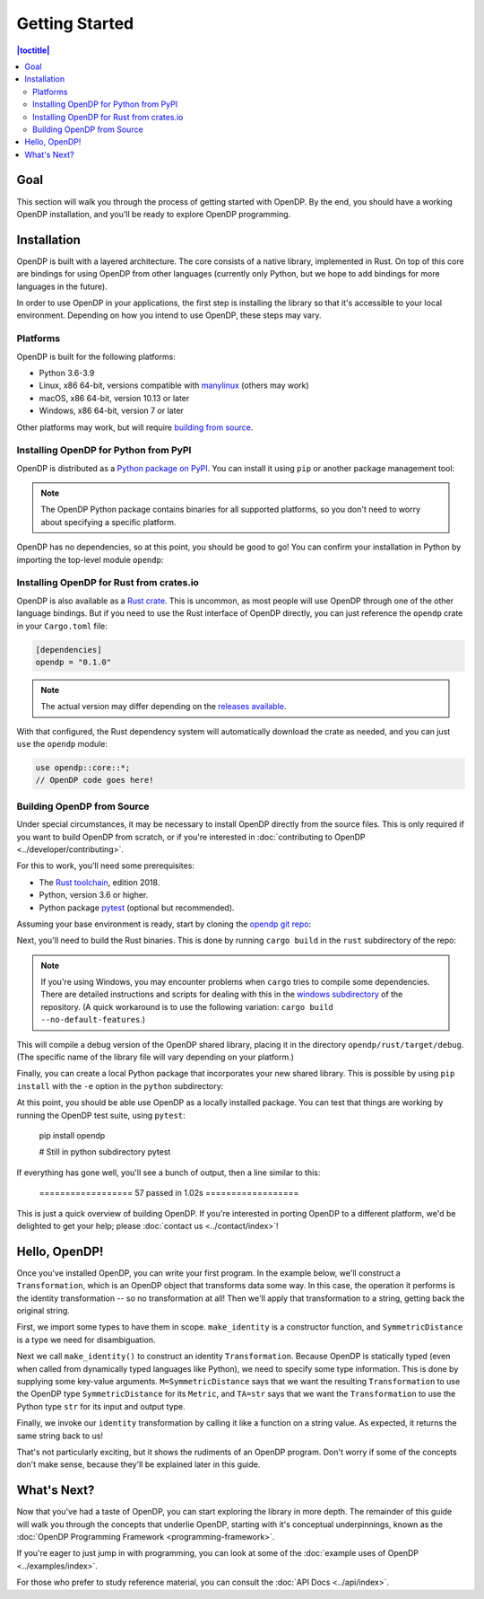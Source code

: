 Getting Started
===============

.. contents:: |toctitle|
    :local:

Goal
----

This section will walk you through the process of getting started with OpenDP. By the end, you should have a working OpenDP installation, and you'll be ready to explore OpenDP programming.

Installation
------------

OpenDP is built with a layered architecture. The core consists of a native library, implemented in Rust. On top of this core are bindings for using OpenDP from other languages (currently only Python, but we hope to add bindings for more languages in the future).

In order to use OpenDP in your applications, the first step is installing the library so that it's accessible to your local environment. Depending on how you intend to use OpenDP, these steps may vary.

Platforms
^^^^^^^^^

OpenDP is built for the following platforms:

* Python 3.6-3.9
* Linux, x86 64-bit, versions compatible with `manylinux <https://github.com/pypa/manylinux>`_ (others may work)
* macOS, x86 64-bit, version 10.13 or later
* Windows, x86 64-bit, version 7 or later

Other platforms may work, but will require `building from source <#building-opendp-from-source>`_.

Installing OpenDP for Python from PyPI
^^^^^^^^^^^^^^^^^^^^^^^^^^^^^^^^^^^^^^

OpenDP is distributed as a `Python package on PyPI <https://pypi.org/project/opendp/>`_. You can install it using ``pip`` or another package management tool:

.. prompt:: bash

    pip install opendp

.. note::

    The OpenDP Python package contains binaries for all supported platforms, so you don't need to worry about specifying a specific platform.

OpenDP has no dependencies, so at this point, you should be good to go! You can confirm your installation in Python by importing the top-level module ``opendp``:

.. doctest::

    >>> import opendp

Installing OpenDP for Rust from crates.io
^^^^^^^^^^^^^^^^^^^^^^^^^^^^^^^^^^^^^^^^^

OpenDP is also available as a `Rust crate <https://crates.io/crates/opendp>`_. This is uncommon, as most people will use OpenDP through one of the other language bindings. But if you need to use the Rust interface of OpenDP directly, you can just reference the ``opendp`` crate in your ``Cargo.toml`` file:

.. code-block:: toml

    [dependencies]
    opendp = "0.1.0"

.. note::

    The actual version may differ depending on the `releases available <https://github.com/opendp/opendp/releases>`_.

With that configured, the Rust dependency system will automatically download the crate as needed, and you can just ``use`` the ``opendp`` module:

.. code-block:: rust

    use opendp::core::*;
    // OpenDP code goes here!

Building OpenDP from Source
^^^^^^^^^^^^^^^^^^^^^^^^^^^

Under special circumstances, it may be necessary to install OpenDP directly from the source files. This is only required if you want to build OpenDP from scratch, or if you're interested in :doc:`contributing to OpenDP <../developer/contributing>`.

For this to work, you'll need some prerequisites:

* The `Rust toolchain <https://www.rust-lang.org/tools/install>`_, edition 2018.
* Python, version 3.6 or higher.
* Python package `pytest <https://docs.pytest.org/en/stable/>`_ (optional but recommended).

Assuming your base environment is ready, start by cloning the `opendp git repo <https://github.com/opendp/opendp>`_:

.. prompt:: bash

    git clone git@github.com:opendp/opendp.git
    cd opendp

Next, you'll need to build the Rust binaries. This is done by running ``cargo build`` in the ``rust`` subdirectory of the repo:

.. prompt:: bash

    cd rust
    cargo build

.. note::

    If you're using Windows, you may encounter problems when ``cargo`` tries to compile some dependencies. There are detailed instructions and scripts for dealing with this in the `windows subdirectory <https://github.com/opendp/opendp/tree/main/windows>`_ of the repository. (A quick workaround is to use the following variation: ``cargo build --no-default-features``.)

This will compile a debug version of the OpenDP shared library, placing it in the directory ``opendp/rust/target/debug``. (The specific name of the library file will vary depending on your platform.)

Finally, you can create a local Python package that incorporates your new shared library. This is possible by using ``pip install`` with the ``-e`` option in the ``python`` subdirectory:

.. prompt:: bash

    cd ../python
    pip install -e .

At this point, you should be able use OpenDP as a locally installed package. You can test that things are working by running the OpenDP test suite, using ``pytest``:

    pip install opendp

    # Still in python subdirectory
    pytest

If everything has gone well, you'll see a bunch of output, then a line similar to this:

    ================== 57 passed in 1.02s ==================

This is just a quick overview of building OpenDP. If you're interested in porting OpenDP to a different platform, we'd be delighted to get your help; please :doc:`contact us <../contact/index>`!

Hello, OpenDP!
--------------

Once you've installed OpenDP, you can write your first program. In the example below, we'll construct a ``Transformation``, which is an OpenDP object that transforms data some way. In this case, the operation it performs is the identity transformation -- so no transformation at all! Then we'll apply that transformation to a string, getting back the original string.

.. doctest::

    >>> from opendp.trans import make_identity
    >>> from opendp.typing import SubstituteDistance
    ...
    >>> identity = make_identity(M=SubstituteDistance, TA=str)
    >>> identity("Hello, world!")
    'Hello, world!'

First, we import some types to have them in scope. ``make_identity`` is a constructor function, and ``SymmetricDistance`` is a type we need for disambiguation.

Next we call ``make_identity()`` to construct an identity ``Transformation``. Because OpenDP is statically typed (even when called from dynamically typed languages like Python), we need to specify some type information. This is done by supplying some key-value arguments. ``M=SymmetricDistance`` says that we want the resulting ``Transformation`` to use the OpenDP type ``SymmetricDistance`` for its ``Metric``, and ``TA=str`` says that we want the ``Transformation`` to use the Python type ``str`` for its input and output type.

Finally, we invoke our ``identity`` transformation by calling it like a function on a string value. As expected, it returns the same string back to us!

That's not particularly exciting, but it shows the rudiments of an OpenDP program. Don't worry if some of the concepts don't make sense, because they'll be explained later in this guide.

What's Next?
------------

Now that you've had a taste of OpenDP, you can start exploring the library in more depth. The remainder of this guide will walk you through the concepts that underlie OpenDP, starting with it's conceptual underpinnings, known as the :doc:`OpenDP Programming Framework <programming-framework>`.

If you're eager to just jump in with programming, you can look at some of the :doc:`example uses of OpenDP <../examples/index>`.

For those who prefer to study reference material, you can consult the :doc:`API Docs <../api/index>`.
